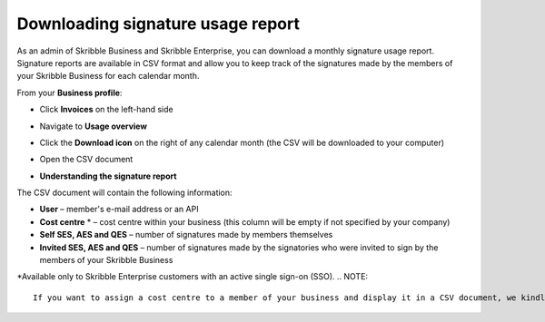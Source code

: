 .. _account-signatureusage:

==================================
Downloading signature usage report
==================================

As an admin of Skribble Business and Skribble Enterprise, you can download a monthly signature usage report. Signature reports are available in CSV format and allow you to keep track of the signatures made by the members of your Skribble Business for each calendar month. 

From your **Business profile**:

- Click **Invoices** on the left-hand side


.. image:: brand_account_preview.png
    :class: with-shadow


- Navigate to **Usage overview**


.. image:: brand_mail_preview.png
    :class: with-shadow


- Click the **Download icon** on the right of any calendar month (the CSV will be downloaded to your computer)


.. image:: brand_doc_preview.png
    :class: with-shadow


- Open the CSV document


.. image:: brand_doc_preview.png
    :class: with-shadow



- **Understanding the signature report**

The CSV document will contain the following information:

•	**User** – member's e-mail address or an API
•	**Cost centre** * –  cost centre within your business (this column will be empty if not specified by your company)
•	**Self SES, AES and QES** – number of signatures made by members themselves
•	**Invited SES, AES and QES** – number of signatures made by the signatories who were invited to sign by the members of your Skribble Business

*Available only to Skribble Enterprise customers with an active single sign-on (SSO).
.. NOTE::
  If you want to assign a cost centre to a member of your business and display it in a CSV document, we kindly ask you to get in touch with our team at support@skribble.com. We will be happy to assist you.
